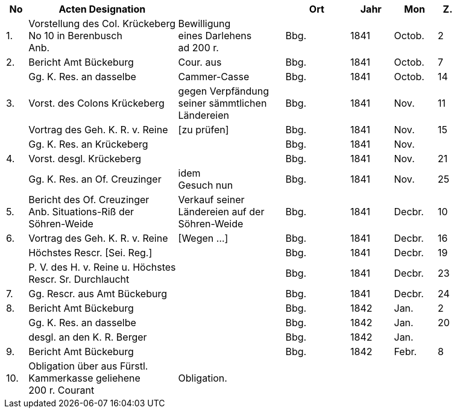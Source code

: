 [%header,cols="1,7,5,3,2,2,1"]
|===
|No | Acten Designation || Ort | Jahr | Mon | Z.

|1.
|Vorstellung des Col. Krückeberg +
No 10 in Berenbusch +
Anb.
|Bewilligung +
eines Darlehens +
ad 200 r.
|Bbg.
|1841
|Octob.
|2

|2.
|Bericht Amt Bückeburg
|Cour. aus
|Bbg.
|1841
|Octob.
|7

|
|Gg. K. Res. an dasselbe
|Cammer-Casse
|Bbg.
|1841
|Octob.
|14

|3.
|Vorst. des Colons Krückeberg
|gegen Verpfändung +
seiner sämmtlichen +
Ländereien
|Bbg.
|1841
|Nov.
|11

|
|Vortrag des Geh. K. R. v. Reine
|[zu prüfen]
|Bbg.
|1841
|Nov.
|15

|
|Gg. K. Res. an Krückeberg
|
|Bbg.
|1841
|Nov.
|

|4.
|Vorst. desgl. Krückeberg
|
|Bbg.
|1841
|Nov.
|21

|
|Gg. K. Res. an Of. Creuzinger
|idem +
Gesuch nun
|Bbg.
|1841
|Nov.
|25

|5.
|Bericht des Of. Creuzinger +
Anb. Situations-Riß der +
Söhren-Weide
|Verkauf seiner +
Ländereien auf der +
Söhren-Weide
|Bbg.
|1841
|Decbr.
|10

|6.
|Vortrag des Geh. K. R. v. Reine
|[Wegen …]
|Bbg.
|1841
|Decbr.
|16

|
|Höchstes Rescr. [Sei. Reg.]
|
|Bbg.
|1841
|Decbr.
|19

|
|P. V. des H. v. Reine u. Höchstes +
Rescr. Sr. Durchlaucht
|
|Bbg.
|1841
|Decbr.
|23

|7.
|Gg. Rescr. aus Amt Bückeburg
|
|Bbg.
|1841
|Decbr.
|24

|8.
|Bericht Amt Bückeburg
|
|Bbg.
|1842
|Jan.
|2

|
|Gg. K. Res. an dasselbe
|
|Bbg.
|1842
|Jan.
|20

|
|desgl. an den K. R. Berger
|
|Bbg.
|1842
|Jan.
|

|9.
|Bericht Amt Bückeburg
|
|Bbg.
|1842
|Febr.
|8

|10.
|Obligation über aus Fürstl. +
Kammerkasse geliehene +
200 r. Courant
|Obligation.
|
|
|
|
|===

